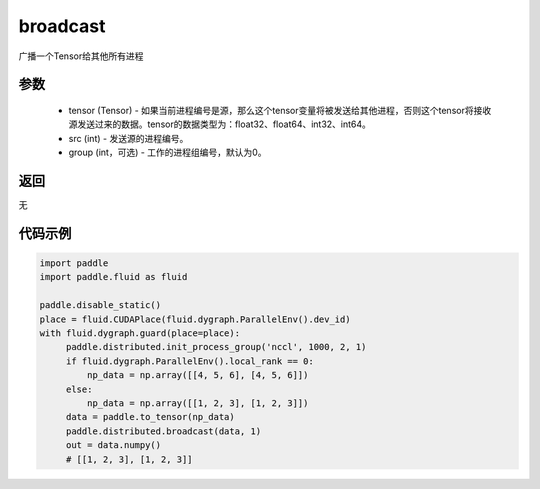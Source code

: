 .. _cn_api_distributed_broadcast:

broadcast
-------------------------------


.. py:function:: paddle.distributed.broadcast(tensor, src, group=0)

广播一个Tensor给其他所有进程

参数
:::::::::
    - tensor (Tensor) - 如果当前进程编号是源，那么这个tensor变量将被发送给其他进程，否则这个tensor将接收源发送过来的数据。tensor的数据类型为：float32、float64、int32、int64。
    - src (int) - 发送源的进程编号。
    - group (int，可选) - 工作的进程组编号，默认为0。

返回
:::::::::
无

代码示例
:::::::::
.. code-block:: python

        import paddle
        import paddle.fluid as fluid

        paddle.disable_static()
        place = fluid.CUDAPlace(fluid.dygraph.ParallelEnv().dev_id)
        with fluid.dygraph.guard(place=place):
             paddle.distributed.init_process_group('nccl', 1000, 2, 1)
             if fluid.dygraph.ParallelEnv().local_rank == 0:
                 np_data = np.array([[4, 5, 6], [4, 5, 6]])
             else:
                 np_data = np.array([[1, 2, 3], [1, 2, 3]])
             data = paddle.to_tensor(np_data)
             paddle.distributed.broadcast(data, 1)
             out = data.numpy()
             # [[1, 2, 3], [1, 2, 3]]


